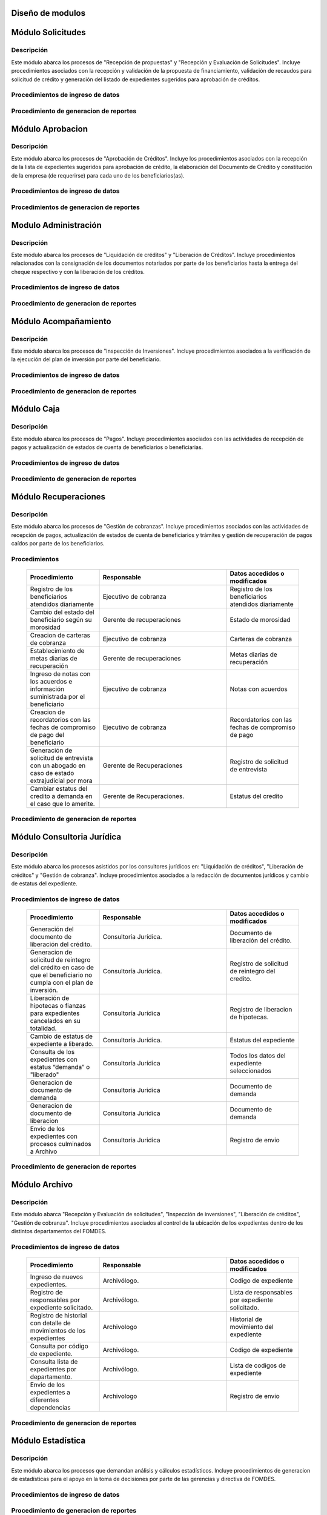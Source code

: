 ﻿Diseño de modulos
=================

Módulo Solicitudes
==================

Descripción
-----------

Este módulo abarca los procesos de "Recepción de propuestas" y "Recepción y Evaluación de Solicitudes". Incluye procedimientos asociados con la recepción y validación de la propuesta de financiamiento, validación de recaudos para solicitud de crédito y generación del listado de expedientes sugeridos para aprobación de créditos.

Procedimientos de ingreso de datos
----------------------------------

  .. list-table::
       :widths: 40 70 40
       :header-rows: 1

       * - | Procedimiento
         - | Responsable
         - | Campos accedidos o modificados
       * - Ingreso de datos del solicitante
         - Analista de crédito
         - Todos los datos del solicitante
       * - Ingreso de datos de la propuesta de financiamiento a partir de la planilla consignada y la generacion del código de la misma
         - Analista de crèdito
         - Datos de la propuesta de financiamiento y su codigo
       * - Registro de la viabilidad de la propuesta según las normativas del FOMDES
         - Analista de credito
         - viabilidad de propuesta
       * - Registro del envio de requisitos
         - Analista de credito
         - Chequeo del envio de requisitos
       * - Incluir al solicitante en la lista del “Taller Integral de Asesoría y Acompañamiento al Potencial Beneficiario”
         - Analista de credito
         - Codigo de asignacion de taller
       * - Registro de la validez de los requisitos
         - Analista de credito
         - Validez de los requisitos
       * - Creación de expediente con código por sector
         - Analista de credito
         - Codigo de expediente
       * - Envio del expediente a la estación de Análisis Jurídico
         - Analista de credito
         - Estacion del expediente
       * - Registro de la validez legal de la garantía
         - Analista Jurídico
         - Validez legal de garantia
       * - Asignacion del estatus de “CUMPLE”, “NO CUMPLE” o “CUMPLE CONDICIONADO” para las garantías
         - Analista Juridico
         - Estatus de la garantia
       * - Envio del expediente a la estación de Análisis Económico
         - Analisis Juridico
         - Estacion actual del expediente
       * - Registro de la viabilidad económica de la unidad de producción
         - Analista Económico
         - Viabilidad económica de la unidad de producción
       * - Ingreso de fotografías de inspecciones en cada expediente
         - Analista Economico
         - Codigo de las fotografias
       * - Ingreso de los resultados de la inspeccion
         - Analista Economico
         - Datos de la inspeccion
       * - Ingreso de los resultados del avalúo
         - Analista Económico
         - Datos del avaluo
       * - Especificacion de los lapsos de pago del crédito por el beneficiario
         - Analista Economico
         - Lapsos de pago del credito
       * - Enviar el expediente al Gerente de Crédito
         - Analista Economico
         - Estacion del expediente
       * - Inclusión del expediente en la lista para consideración del Consejo Directivo
         - Gerente de crédito
         - Codigo de lista para aprobacion
       * - Asignacion de las tasas de interés por sector, rubro o garantía
         - Gerente de credito
         - Tasas de interés
       * - Asignacion de los montos por sector, rubro o garantía
         - Gerente de credito
         - Monto
       * - Asignacion de los meses de gracia por sector, rubro o garantía
         - Gerente de credito
         - Meses de gracia
       * - Envío de expediente a Secretaría ejecutiva
         - Gerente de crédito
         - Estacion del expediente
	   * - Consulta de expedientes rechazados
         - Gerente de crédito
		 - lista de expedientes rechazados

Procedimiento de generacion de reportes
---------------------------------------

  .. list-table::
       :widths: 40 70 40
       :header-rows: 1

	   * - | Procedimiento
		 - | Responsable
		 - | Reporte de salida
	   * - Consultar el listado de propuestas de financiamiento que son viables
		 - Analista de credito
		 - Lista de propuestas de financiamiento
	   * - Generacion de la planilla de requisitos e invitación para la asistencia al taller
		 - Analista de credito
		 - Planilla de requisitos, invitacion de asistencia al taller
	   * - Incluir al solicitante en la lista del “Taller Integral de Asesoría y Acompañamiento al Potencial Beneficiario”
		 - Analista de credito
		 - Lista de potenciales beneficiarios asignados al taller
	   * - Registro en lista de espera de los potenciales beneficiarios que no asistan al taller
		 - Analista de credito
		 - Lista de espera de potenciales beneficiarios
	   * - Generar informes POA
		 - Analista de credito
		 - Informe POA
       * - Generacion del informe de control previo
         - Analista Jurídico
         - Informe control previo
       * - Generación de rutas para visitar la unidad de producción
         - Analista Económico
         - Lista de rutas
       * - Generacion del informe de inspección con registro fotográfico
         - Analista Economico
         - Informe de inspeccion	 
       * - Ingreso del informe técnico de la garantia
         - Analista Económico
         - Informe tecnico de la garantia
       * - Generacion del informe tecnico
         - Analista Economico
         - Informe tecnico
       * - Generacion de la lista para consideración del Consejo Directivo
         - Gerente de crédito
         - Lista para consideración del Consejo Directivo
       * - Generacion de una lista de rezagados en caso de que se termine el presupuesto pautado
         - Gerente de credito
         - Lista de potenciales beneficiarios
       * - Realizar reportes por municipio, por rubro, por estatus y por rango de fechas
         - Gerente de credito
         - Reporte de expedientes
       * - Distribucion de los analistas económicos por municipios y parroquias para realizar las inspecciones
         - Gerente de credito
         - Lista de distribucion de los analistas economicos.



Módulo Aprobacion
=================

Descripción
-----------

Este módulo abarca los procesos de "Aprobación de Créditos". Incluye los procedimientos asociados con la recepción de la lista de expedientes sugeridos para aprobación de crédito, la elaboración del Documento de Crédito y constitución de la empresa (de requerirse) para cada uno de los beneficiarios(as).

Procedimientos de ingreso de datos
----------------------------------

  .. list-table::
       :widths: 40 70 40
       :header-rows: 1

		* - | Procedimiento
          - | Responsable
          - | Datos accedidos o modificados
		* - Ingreso de datos del documento de crédito
          - Secretaría Ejecutiva
          - Datos del documento de crédito			
		* - Ingreso de datos del documento de la empresa
          - Secretaría Ejecutiva
          - Datos del documento de la empresa
		* - Asignacion de la prioridad de los expedientes
          - Secretaría Ejecutiva
          - Prioridad
		* - Certificación de disponibilidad presupuestaria y financiera del crédito
          - Jefe de presupuesto
          - Certificación de disponibilidad presupuestaria y financiera del crédito
        * - Registro de aprobacion del documento del crédito
          - Secretaria ejecutiva
		  - Aprobacion del consejo directivo
		* - Asignacion del estatus de la solicitud de crédito en base a lo discutido en el consejo directivo
          - Secretaria ejecutiva
		  - Estatus de la solicitud de credito
        * - Rechazo del crédito en los casos en que los cheques no se retiren o los créditos se rechacen por los beneficiarios
          - Secretaria ejecutiva
		  - Estatus del credito
        * - Envio al gerente de crédito de los expedientes rechazados
          - Secretaria ejecutiva
		  - Estacion del expediente
        * - Envio de los documentos notariados a la gerencia de administración
          - Secretaria ejecutiva
		  - Estacion del expediente
        * - Envio de expedientes liquidados a Acompañamiento
          - Secretaria ejecutiva
		  - Estacion del expediente

Procedimientos de generacion de reportes
----------------------------------------

  .. list-table::
       :widths: 40 70 40
       :header-rows: 1

	   * - | Procedimiento
		 - | Responsable
		 - | Reporte de salida
		* - Generacion del documento de crédito
          - Secretaría Ejecutiva
          - Documento de crédito			
		* - Generacion del documento de la empresa
          - Secretaría Ejecutiva
          - Documento de la empresa
		* - Generacion de la lista de expedientes priorizados
          - Secretaría Ejecutiva
          - Lista de expedientes priorizados
		* - Creación de la convocatoria al consejo directivo
          - Secretaría Ejecutiva
          - Convocatoria al consejo directivo
        * - Creacion de agenda con los casos a ser discutidos en el consejo directivo
          - Secretaria ejecutiva
		  - Agenda de creditos a discutir por el consejo directivo
        * - Impresion de la lista de asistentes al consejo directivo
          - Secretaria ejecutiva
		  - Lista de asistentes al consejo directivo
        * - Creacion del acta del consejo directivo
          - Secretaria ejecutiva
		  - Acta del consejo directivo
        * - Cracion de la minuta del consejo
          - Secretaria ejecutiva
		  - Minuta del consejo
        * - Creacion del documento de crédito para ser notariado por el beneficiario
          - Secretaria ejecutiva
		  - Registro de entrega del documento a al beneficiario


Modulo Administración
=====================

Descripción
-----------

Este módulo abarca los procesos de "Liquidación de créditos" y "Liberación de Créditos". Incluye procedimientos relacionados con la consignación de los documentos notariados por parte de los beneficiarios hasta la entrega del cheque respectivo y con la liberación de los créditos.

Procedimientos de ingreso de datos
----------------------------------

  .. list-table::
       :widths: 40 70 40
       :header-rows: 1

		* - | Procedimiento
		  - | Responsable
		  - | Datos accedidos o modificados
		* - Certificación de la disponibilidad para liquidación del crédito
		  - Analista Financiera
		  - Disponibilidad para liquidación del crédito
		* - Consulta de tabla de cuentas por cobrar
		  - Analista Financiera
		  - Tabla de cuentas por cobrar
		* - Enviar expediente a la unidad de Acompañamiento y Asistencia Técnica
		  - Analista Financiera
		  - Estacion del expediente
		* - Enviar documento a consultoria juridica para liberacion del documento
		  - Analista Financiera
		  - Estatus del expediente
		* - Registro de la entrega del documento de liberación del crédito
		  - Secretaria ejecutiva
		  - Registro de entrega
		* - Envío del expediente a archivo una vez liberado
		  - Analista Financiera
		  - Estacion del expediente
        * - Envio de los cheques a presidencia
		  - Gerente de administración
  		  - Registro de envio del cheque 
        * - Anulacion de recibos por cheques devueltos y recalculando los intereses de las cuotas subsiguientes
		  - Analista Financiera
  		  - Estado de cuenta


Procedimiento de generacion de reportes
---------------------------------------

  .. list-table::
       :widths: 40 70 40
       :header-rows: 1

	   * - | Procedimiento
		 - | Responsable
		 - | Reporte de salida
		* - Creacion de tabla de amortización del crédito
		  - Analista Financiera
		  - Tabla de amortización del crédito
		* - Creación del estado de cuenta del credito
		  - Asesor Administrativo
		  - Estado de cuenta del credito
		* - Generacion de la orden de liquidación
		  - Asesor Administrativo
		  - Orden de liquidación
		* - Generacion de la orden del cheque
		  - Asesor Administrativo
		  - Orden del cheque
		* - Generación del documento de liquidación del crédito
		  - Jefe de presupuesto
		  - Documento de liquidación del crédito
        * - Elaboracion de los cheques de los beneficiarios cuyos créditos fueron aprobados
		  - Gerente de administración
  		  - Cheque del credito
        * - Consulta de los pagos recibidos
		  - Analista Financiera
  		  - Pagos recibidos


Módulo Acompañamiento
=====================

Descripción
-----------

Este módulo abarca los procesos de "Inspección de Inversiones". Incluye procedimientos asociados a la verificación de la ejecución del plan de inversión por parte del beneficiario.


Procedimientos de ingreso de datos
----------------------------------

  .. list-table::
       :widths: 40 70 40
       :header-rows: 1

       * - | Procedimiento
         - | Responsable
         - | Datos accedidos o modificados
       * - Ingreso de los datos asociados a la verificación de la inversión
         - Jefe de acompañamiento
         - Datos asociados a la verificación de la inversión
       * - Registro de la recomendación del beneficiario para liquidaciones sucesivas en caso de que pase la inspeccion
         - Jefe de acompañamiento
         - Recomendación del beneficiario para liquidaciones sucesivas.
       * - Envio del expediente a Archivo.
         - Jefe de acompañamiento
         - Estacion del expediente
       * - Envio del expediente a la unidad de Recuperaciones
         - Jefe de acompañamiento
         - Estacion del expediente
       * - Envio del expediente a consultoria 
		 - Jefe de acompañamiento
         - Estacion del expediente
       * - Ingreso de nota explicativa para la siguiente estacion
		 - Jefe de acompañamiento
         - Nota explicativa
       * - Registrar los beneficiarios atendidos con fecha y hora
         - Jefe de acompañamiento
		 - Registro de beneficiarios atendidos.
       * - Ingreso de fotografías de las inspecciones          
		 - Jefe de acompañamiento
		 - Codigo de fotografias de las inspecciones
       * - Generacion de notas de visitas de inspección, atención en oficina o llamadas telefónicas          
		 - Jefe de acompañamiento
		 - Datos de las notas
       * - Edicion de los datos del beneficiario.         
		 - Jefe de acompañamiento
		 - Datos del beneficiario
       * - Registro de los casos donde las visitas no son atendidas
		 - Jefe de acompañamiento
		 - Datos de los casos donde las visitas no son atendidas


Procedimiento de generacion de reportes
---------------------------------------

  .. list-table::
       :widths: 40 70 40
       :header-rows: 1

	   * - | Procedimiento
		 - | Responsable
		 - | Reporte de salida	
       * - Registro de la cantidad de empleos generados directos e indirectos por cada crédito
         - Jefe de acompañamiento
         - Cantidad de empleos
       * - Consulta de la lista de créditos liquidados por administración
         - Jefe de acompañamiento
		 - Lista de créditos liquidados
       * - Consulta de la información del beneficiario
         - Jefe de acompañamiento
		 - Datos del beneficiario
       * - Consulta de la información del crédito
         - Jefe de acompañamiento
		 - Datos del crédito
       * - Consulta de los beneficiarios atendidos por fecha y hora
         - Jefe de acompañamiento
		 - Registro de beneficiarios atendidos.
       * - Generacion de informe de acompañamiento          
		 - Jefe de acompañamiento
		 - Informe de acompañamiento.
       * - Generacion de reportes con formato para las minutas
		 - Jefe de acompañamiento
		 - plantilla de la minuta
       * - Consulta de notas de visitas de inspección, atención en oficina o llamadas telefónicas
		 - Jefe de acompañamiento
		 - Plantilla de las notas
      * - Generacion de notificación de acompañamiento          
		 - Jefe de acompañamiento
		 - Plantilla de notificación de acompañamiento 
       * - Generacion de minuta de atención en oficina para las declaraciones de los beneficiarios          
		 - Jefe de acompañamiento
		 - Plantilla de la minuta de atencion
       * - Generar formato de charla          
		 - Jefe de acompañamiento
		 - Plantilla de la charla
       * - Consulta de los depósitos de las cuotas
         - Jefe de acompañamiento
         - Depositos de cuotas


Módulo Caja
===========

Descripción
-----------

Este módulo abarca los procesos de "Pagos". Incluye procedimientos asociados con las actividades de recepción de pagos y actualización de estados de cuenta de beneficiarios o beneficiarias.

Procedimientos de ingreso de datos
----------------------------------

  .. list-table::
       :widths: 40 70 40
       :header-rows: 1

       * - | Procedimiento
         - | Responsable
         - | Datos accedidos o modificados

		* - Registro de los pagos de los beneficiarios para la cancelación de cuotas de los créditos
		  - Cajero, ejecutivo de cobranza (caja)
  		  - Estado de cuenta
        * - Seleccion del expediente correspondiente al crédito al cual se desea pagar
		  - Cajero
  		  - Expediente
        * - Calculo de los intereses de mora correspondientes a la cuota a pagar
		  - Cajero
  		  - Intereses de mora
        * - Cierre de caja y desglose del ingreso total en billetes, monedas, cheques, punto de debito y depósitos
		  - Cajero
  		  - Ingreso total
       * - Generación de solicitud de liberación a la unidad de Consultoría Jurídica en caso de último pago (cancelación total del crédito). 
         - Cajero, ejecutivo de cobranza (caja).
         - Registro de solicitud de liberacion.

Procedimiento de generacion de reportes
---------------------------------------

  .. list-table::
       :widths: 40 70 40
       :header-rows: 1

	   * - | Procedimiento
		 - | Responsable
		 - | Reporte de salida
        * - Generacion de reporte del ingreso diario de caja
		  - Cajero
  		  - Ingreso diario de caja
        * - Simulacion del recibo
		  - Cajero
  		  - Recibo de pago simulado
        * - Impresion del recibo de pago
		  - Cajero
  		  - Recibo de pago
        * - Consulta del numero de cuotas vencidas, el total en bolivares en cada cuota con sus intereses y cuotas que estan proximas por vencerse
		  - Cajero
  		  - Cuotas vencidas
        * - Creacion de un reporte con el total de personas atendidas diariamente
		  - Cajero
  		  - Reporte de beneficiarios atendidos

Módulo Recuperaciones 
=====================

Descripción
-----------

Este módulo abarca los procesos de "Gestión de cobranzas". Incluye procedimientos asociados con las actividades de recepción de pagos, actualización de estados de cuenta de beneficiarios y trámites y gestión de recuperación de pagos caídos por parte de los beneficiarios.


Procedimientos
--------------

  .. list-table::
       :widths: 40 70 40
       :header-rows: 1

       * - | Procedimiento
         - | Responsable
         - | Datos accedidos o modificados
       * - Registro de los beneficiarios atendidos diariamente
         - Ejecutivo de cobranza
         - Registro de los beneficiarios atendidos diariamente
       * - Cambio del estado del beneficiario según su morosidad
         - Gerente de recuperaciones
         - Estado de morosidad
       * - Creacion de carteras de cobranza
         - Ejecutivo de cobranza
         - Carteras de cobranza
       * - Establecimiento de metas diarias de recuperación
         - Gerente de recuperaciones
         - Metas diarias de recuperación
       * - Ingreso de notas con los acuerdos e información suministrada por el beneficiario
         - Ejecutivo de cobranza
         - Notas con acuerdos
       * - Creacion de recordatorios con las fechas de compromiso de pago del beneficiario
         - Ejecutivo de cobranza
         - Recordatorios con las fechas de compromiso de pago
       * - Generación de solicitud de entrevista con un abogado en caso de estado extrajudicial por mora
         - Gerente de Recuperaciones
         - Registro de solicitud de entrevista
       * - Cambiar estatus del credito a demanda en el caso que lo amerite.
         - Gerente de Recuperaciones.
         - Estatus del credito

Procedimiento de generacion de reportes
---------------------------------------

  .. list-table::
       :widths: 40 70 40
       :header-rows: 1

	   * - | Procedimiento
		 - | Responsable
		 - | Reporte de salida
       * - Generacion de lista con los beneficiarios que se deben visitar por fecha, municipio y sectores en el caso que existan cuotas vencidas
         - Ejecutivo de cobranza
         - Lista de beneficiarios
       * - Consulta de estados de cuentas por cédula y expediente
         - Ejecutivo de cobranza
         - Estado de cuentas
       * - Acceso a los estados de cuenta desde la cartera de cobranza
         - Ejecutivo de cobranza
         - Estado de cuenta
       * - Consulta de los depósitos realizados por el beneficiario
         - Ejecutivo de cobranza
         - Depositos
       * - Generacion del reporte del ingreso diario de caja
         - Ejecutivo de cobranza
         - Reporte del ingreso diario de caja
       * - Consulta de notas con los acuerdos e información suministrada por el beneficiario
         - Ejecutivo de cobranza
         - Notas con acuerdos
       * - Ordenamiento de los expedientes por niveles de morosidad en las carteras
         - Ejecutivo de cobranza
         - Lista ordenada por morosidad
       * - Verificacion de la validez de los depósitos bancarios para los pagos
         - Ejecutivo de cobranza
         - Validez de los depósitos bancarios
       * - Generar informe de seguimiento al beneficiario.
         - Ejecutivo de cobranza.
         - Informe de seguimiento.




Módulo Consultoria Jurídica
===========================

Descripción
-----------

Este módulo abarca los procesos asistidos por los consultores jurídicos en: "Liquidación de créditos", "Liberación de créditos" y "Gestión de cobranza". Incluye procedimientos asociados a la redacción de documentos jurídicos y cambio de estatus del expediente.


Procedimientos de ingreso de datos
----------------------------------

  .. list-table::
       :widths: 40 70 40
       :header-rows: 1

       * - | Procedimiento
         - | Responsable
         - | Datos accedidos o modificados
       * - Generación del documento de liberación del crédito.
         - Consultoría Jurídica.
         - Documento de liberación del crédito.
       * - Generacion de solicitud de reintegro del crédito en caso de que el beneficiario no cumpla con el plan de inversión.
         - Consultoría Jurídica.
         - Registro de solicitud de reintegro del credito.
       * - Liberación de hipotecas o fianzas para expedientes cancelados en su totalidad.
         - Consultoría Jurídica
         - Registro de liberacion de hipotecas.
       * - Cambio de estatus de expediente a liberado.
         - Consultoría Jurídica.
         - Estatus del expediente
       * - Consulta de los expedientes con estatus “demanda” o "liberado"
         - Consultoría Jurídica
         - Todos los datos del expediente seleccionados
       * - Generacion de documento de demanda
         - Consultoria Juridica
         - Documento de demanda
       * - Generacion de documento de liberacion
         - Consultoria Juridica
         - Documento de demanda
       * - Envio de los expedientes con procesos culminados a Archivo
         - Consultoria Juridica
         - Registro de envio

Procedimiento de generacion de reportes
---------------------------------------

  .. list-table::
       :widths: 40 70 40
       :header-rows: 1

	   * - | Procedimiento
		 - | Responsable
		 - | Reporte de salida

Módulo Archivo
==============

Descripción
-----------

Este módulo abarca "Recepción y Evaluación de solicitudes", "Inspección de inversiones", "Liberación de créditos", "Gestión de cobranza". Incluye procedimientos asociados al control de la ubicación de los expedientes dentro de los distintos departamentos del FOMDES.


Procedimientos de ingreso de datos
----------------------------------

  .. list-table::
       :widths: 40 70 40
       :header-rows: 1

       * - | Procedimiento
         - | Responsable
         - | Datos accedidos o modificados
       * - Ingreso de nuevos expedientes.
         - Archivólogo.
         - Codigo de expediente
       * - Registro de responsables por expediente solicitado.
         - Archivólogo.
         - Lista de responsables por expediente solicitado.
       * - Registro de historial con detalle de movimientos de los expedientes
         - Archivologo
         - Historial de movimiento del expediente
       * - Consulta por código de expediente.
         - Archivólogo.
         - Codigo de expediente
       * - Consulta lista de expedientes por departamento.
         - Archivólogo.
         - Lista de codigos de expediente
       * - Envio de los expedientes a diferentes dependencias
         - Archivologo
         - Registro de envio

Procedimiento de generacion de reportes
---------------------------------------

  .. list-table::
       :widths: 40 70 40
       :header-rows: 1

	   * - | Procedimiento
		 - | Responsable
		 - | Reporte de salida

Módulo Estadística
==================

Descripción
-----------

Este módulo abarca los procesos que demandan análisis y cálculos estadísticos. Incluye procedimientos de generacion de estadísticas para el apoyo en la toma de decisiones por parte de las gerencias y directiva de FOMDES.


Procedimientos de ingreso de datos
----------------------------------

  .. list-table::
       :widths: 40 70 40
       :header-rows: 1


       * - | Procedimiento
         - | Responsable
         - | Datos accedidos o modificados
       * - Generacion trimestral un reporte estadístico de todas las solicitudes ingresadas
         - Analista de credito
         - Solicitudes ingresadas
       * - Generacion de factura con los datos del beneficiario, monto aprobado, tasas de interés y cuotas
    	 - Jefe del departamento de estadística y auditoria de cobranza
		 - Factura de cobranza.
	   * - Generacion de reporte desglosado por niveles de morosidad
         - Jefe del departamento de estadística y auditoría de cobranza
    	 - Generacion de reporte
       * - Registro de exoneracion en el cobro del crédito
         - Jefe del departamento de estadística y auditoría de cobranza
		 - Registro de exoneracion en el cobro del crédito
       * - Agrupa en los reportes estadísticos de las solicitudes por sector dentro de cada unicipio, con el conteo y suma de los montos solicitados, y las totalizaciones.
         - Gerente de credito
         - Reportes estadísticos de las solicitudes

Procedimiento de generacion de reportes
---------------------------------------

  .. list-table::
       :widths: 40 70 40
       :header-rows: 1

	   * - | Procedimiento
		 - | Responsable
		 - | Reporte de salida

Módulo Presidencia
==================

Descripción
-----------

Este módulo abarca los procesos en los que interviene la gestión directa del presidente del FOMDES. Incluye procedimientos de evaluación y coordinación con las gerencias para las tomas de decisiones.


Procedimientos de ingreso de datos
----------------------------------

  .. list-table::
       :widths: 40 70 40
       :header-rows: 1

       * - | Procedimiento
         - | Responsable
         - | Datos accedidos o modificados
       * - Monitoreo del ingreso diario de caja y cumplimiento de metas
         - Presidente
         - Ingreso diario de caja
       * - Revision y firma de los cheques
         - Presidente
         - Cheques
       * - Envio de los cheques firmados a secretaria ejecutiva
         - Presidente
         - Registro de envio
       * - Revision de montos, intereses y plazos de las solicitudes de crédito
         - Presidente
         - Solicitudes de potenciales beneficiarios
       * - Evaluacion y valoracion de indicadores clave de rendimiento y variables políticas
         - Presidente
         - Indicadores clave de rendimiento
        * - Consulta del ingreso diario de caja y metas diarias
		  - Presidente
		  - Ingreso diario de caja
        * - Consulta de montos, intereses y plazos de las solicitudes de crédito
		  - Presidente
          - Montos, intereses y plazos de las solicitudes de crédito
        * - Generacion y consulta de indicadores clave de rendimiento y variables políticas
          - Presidente
		  - Indicadores clave de rendimiento



Procedimiento de generacion de reportes
---------------------------------------

  .. list-table::
       :widths: 40 70 40
       :header-rows: 1

	   * - | Procedimiento
		 - | Responsable
		 - | Reporte de salida

Módulo Beneficiario
===================

Descripción
-----------

Este módulo abarca "Recepción y Evaluación de solicitudes" y "Recepción de propuestas",  Incluye procedimientos asociados al control de la ubicación de los expedientes dentro de los distintos departamentos del FOMDES.


Procedimientos de ingreso de datos
----------------------------------

  .. list-table::
       :widths: 40 70 40
       :header-rows: 1

       * - | Procedimiento
         - | Responsable
         - | Datos accedidos o modificados
       * - Creacion de cuenta de beneficiario
         - Potencial beneficiario, Beneficiario, Solicitante.
         - Datos personales del beneficiario
       * - Edicion de datos personales del beneficiario
         - Potencial beneficiario, Beneficiario, Solicitante.
         - Datos personales del beneficiario
       * - Consulta del estado de mis solicitudes.
         - Potencial beneficiario, Beneficiario, Solicitante.
         - Estatus de solicitud
       * - Consulta del estado de mis créditos
         - Beneficiario
         - Estatus de expediente
       * - Ejecucion de pagos en línea
         - Beneficiario
         - Estado de cuenta
       * - Registro en línea de pagos efectuados mediante transferencia o depósito
         - Beneficiario
         - Estado de cuenta

Procedimiento de generacion de reportes
---------------------------------------

  .. list-table::
       :widths: 40 70 40
       :header-rows: 1

	   * - | Procedimiento
		 - | Responsable
		 - | Reporte de salida

Módulo Atencion
===============

Descripción
-----------

Este módulo abarca "Recepción y Evaluación de solicitudes",  Incluye procedimientos asociados al control de la ubicación de los expedientes dentro de los distintos departamentos del FOMDES.


Procedimientos de ingreso de datos
----------------------------------

  .. list-table::
       :widths: 40 70 40
       :header-rows: 1

       * - | Procedimiento
         - | Responsable
         - | Datos accedidos o modificados
       * - Registro de los datos del solicitante junto con la fecha, hora y destino
         - Recepcionista
         - Datos del beneficiario.
       * - Consulta de la información del estatus de las solicitudes activas
         - Recepcionista
         - Estatus de las solicitudes activas
       * - Consulta de la información del estado de cuenta del beneficiario
         - Recepcionista
         - Estado de cuenta del beneficiario
       * - Generacion de reportes de los visitantes por rango de fecha y cedula
         - Recepcionista
         - Visitantes por rango de fecha y cedula
       * - Generacion de colas por orden de atención y por dependencia
         - Recepcionista
         - Lista de beneficiarios


Procedimiento de generacion de reportes
---------------------------------------

  .. list-table::
       :widths: 40 70 40
       :header-rows: 1

	   * - | Procedimiento
		 - | Responsable
		 - | Reporte de salida


